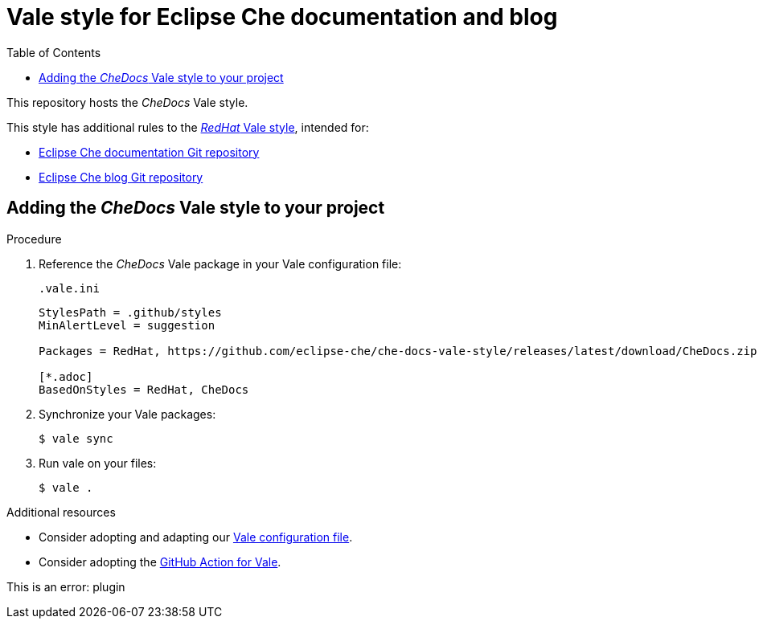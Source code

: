 :toc:
# Vale style for Eclipse Che documentation and blog

This repository hosts the _CheDocs_ Vale style.

This style has additional rules to the link:https://vale.sh/hub/redhat/[_RedHat_ Vale style], intended for:

* link:https://github.com/eclipse-che/che-docs/[Eclipse Che documentation Git repository]
* link:https://github.com/eclipse-che/blog/[Eclipse Che blog Git repository]

== Adding the _CheDocs_ Vale style to your project

.Procedure
. Reference the _CheDocs_ Vale package in your Vale configuration file:
+
.`.vale.ini`
[source,ini]
----
StylesPath = .github/styles
MinAlertLevel = suggestion

Packages = RedHat, https://github.com/eclipse-che/che-docs-vale-style/releases/latest/download/CheDocs.zip

[*.adoc]
BasedOnStyles = RedHat, CheDocs
----

. Synchronize your Vale packages:
+
[source,commandline]
----
$ vale sync
----

. Run vale on your files:
+
[source,commandline]
----
$ vale .
----

.Additional resources
* Consider adopting and adapting our link:https://github.com/eclipse-che/che-docs-vale-style/blob/main/.vale.ini[Vale configuration file].
* Consider adopting the link:https://github.com/errata-ai/vale-action[GitHub Action for Vale].

This is an error: plugin
